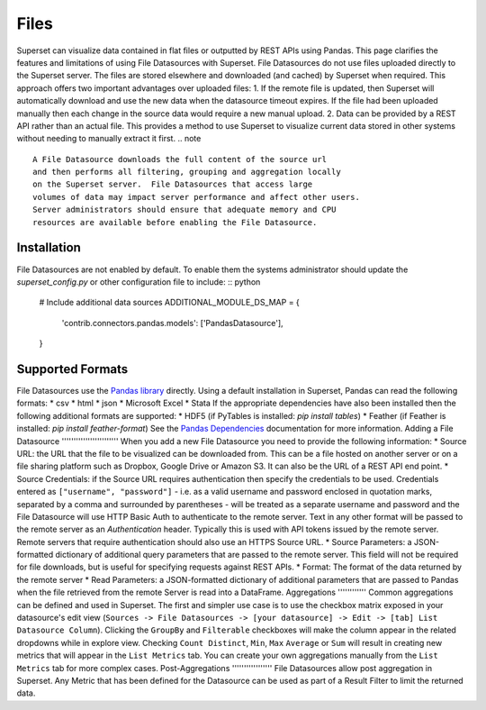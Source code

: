 Files
=====
Superset can visualize data contained in flat files or outputted by REST APIs
using Pandas.  This page clarifies the features and limitations of using File
Datasources with Superset.
File Datasources do not use files uploaded directly to the Superset server. The
files are stored elsewhere and downloaded (and cached) by Superset when required.
This approach offers two important advantages over uploaded files:
1. If the remote file is updated, then Superset will automatically download
and use the new data when the datasource timeout expires. If the file had
been uploaded manually then each change in the source data would require a
new manual upload.
2. Data can be provided by a REST API rather than an actual file. This provides
a method to use Superset to visualize current data stored in other systems
without needing to manually extract it first.
.. note ::
    A File Datasource downloads the full content of the source url
    and then performs all filtering, grouping and aggregation locally
    on the Superset server.  File Datasources that access large
    volumes of data may impact server performance and affect other users.
    Server administrators should ensure that adequate memory and CPU
    resources are available before enabling the File Datasource.
Installation
''''''''''''
File Datasources are not enabled by default. To enable them the systems
administrator should update the `superset_config.py` or other configuration
file to include: :: python
    # Include additional data sources
    ADDITIONAL_MODULE_DS_MAP = {
        'contrib.connectors.pandas.models': ['PandasDatasource'],
    }
Supported Formats
'''''''''''''''''
File Datasources use the `Pandas library <http://pandas.pydata.org/>`_
directly. Using a default installation in Superset, Pandas can read the
following formats:
* csv
* html
* json
* Microsoft Excel
* Stata
If the appropriate dependencies have also been installed then the following
additional formats are supported:
* HDF5 (if PyTables is installed: `pip install tables`)
* Feather (if Feather is installed: `pip install feather-format`)
See the `Pandas Dependencies <http://pandas.pydata.org/pandas-docs/stable/install.html#dependencies>`_
documentation for more information.
Adding a File Datasource
''''''''''''''''''''''''
When you add a new File Datasource you need to provide the following information:
* Source URL: the URL that the file to be visualized can be downloaded from.
This can be a file hosted on another server or on a file sharing platform
such as Dropbox, Google Drive or Amazon S3. It can also be the URL of a REST API
end point.
* Source Credentials: if the Source URL requires authentication then specify
the credentials to be used. Credentials entered as ``["username", "password"]`` -
i.e. as a valid username and password enclosed in quotation marks, separated
by a comma and surrounded by parentheses - will be treated as a separate username
and password and the File Datasource will use HTTP Basic Auth to authenticate to
the remote server. Text in any other format will be passed to the remote server
as an `Authentication` header. Typically this is used with API tokens issued by
the remote server. Remote servers that require authentication should also use
an HTTPS Source URL.
* Source Parameters: a JSON-formatted dictionary of additional query parameters
that are passed to the remote server. This field will not be required for file
downloads, but is useful for specifying requests against REST APIs.
* Format: The format of the data returned by the remote server
* Read Parameters: a JSON-formatted dictionary of additional parameters that are
passed to Pandas when the file retrieved from the remote Server is read into a
DataFrame.
Aggregations
''''''''''''
Common aggregations can be defined and used in Superset.
The first and simpler use case is to use the checkbox matrix exposed in your
datasource's edit view (``Sources -> File Datasources ->
[your datasource] -> Edit -> [tab] List Datasource Column``).
Clicking the ``GroupBy`` and ``Filterable`` checkboxes will make the column
appear in the related dropdowns while in explore view. Checking
``Count Distinct``, ``Min``, ``Max`` ``Average`` or ``Sum`` will result in creating
new metrics that will appear in the ``List Metrics`` tab. 
You can create your own aggregations manually from the ``List Metrics`` tab for
more complex cases.
Post-Aggregations
'''''''''''''''''
File Datasources allow post aggregation in Superset. Any Metric that has been
defined for the Datasource can be used as part of a Result Filter to limit
the returned data.